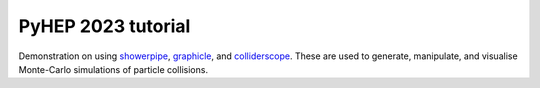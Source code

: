PyHEP 2023 tutorial
===================



|binder| |pre-commit| |Code style: black|


Demonstration on using
`showerpipe <https://github.com/jacanchaplais/showerpipe>`__,
`graphicle <https://github.com/jacanchaplais/graphicle>`__, and
`colliderscope <https://github.com/jacanchaplais/colliderscope>`__.
These are used to generate, manipulate, and visualise Monte-Carlo
simulations of particle collisions.

.. |binder| image:: https://binderhub.ssl-hep.org/badge_logo.svg
   :target: https://binderhub.ssl-hep.org/v2/gh/jacanchaplais/pyhep23-tutorial/HEAD
.. |pre-commit| image:: https://img.shields.io/badge/pre--commit-enabled-brightgreen?logo=pre-commit
   :target: https://github.com/pre-commit/pre-commit
.. |Code style: black| image:: https://img.shields.io/badge/code%20style-black-000000.svg
   :target: https://github.com/psf/black

